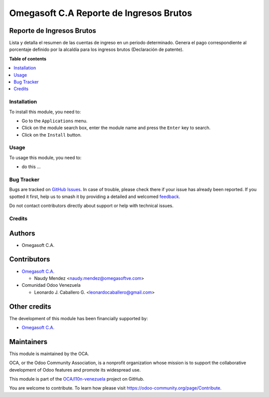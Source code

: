 ========================================
Omegasoft C.A Reporte de Ingresos Brutos
========================================

.. 
   !!!!!!!!!!!!!!!!!!!!!!!!!!!!!!!!!!!!!!!!!!!!!!!!!!!!
   !! This file is generated by oca-gen-addon-readme !!
   !! changes will be overwritten.                   !!
   !!!!!!!!!!!!!!!!!!!!!!!!!!!!!!!!!!!!!!!!!!!!!!!!!!!!
   !! source digest: sha256:9608b6f59586b38d24028ccea957d150a4f5c16a777d870a886968e5d9db32a3
   !!!!!!!!!!!!!!!!!!!!!!!!!!!!!!!!!!!!!!!!!!!!!!!!!!!!

.. |badge1| image:: https://img.shields.io/badge/maturity-Beta-yellow.png
    :target: https://odoo-community.org/page/development-status
    :alt: Beta
.. |badge2| image:: https://img.shields.io/badge/licence-LGPL--3-blue.png
    :target: http://www.gnu.org/licenses/lgpl-3.0-standalone.html
    :alt: License: LGPL-3
.. |badge3| image:: https://img.shields.io/badge/github-OCA%2Fl10n--venezuela-lightgray.png?logo=github
    :target: https://github.com/OCA/l10n-venezuela/tree/16.0/l10n_ve_gross_income_report
    :alt: OCA/l10n-venezuela
.. |badge4| image:: https://img.shields.io/badge/weblate-Translate%20me-F47D42.png
    :target: https://translation.odoo-community.org/projects/l10n-venezuela-16-0/l10n-venezuela-16-0-l10n_ve_gross_income_report
    :alt: Translate me on Weblate
.. |badge5| image:: https://img.shields.io/badge/runboat-Try%20me-875A7B.png
    :target: https://runboat.odoo-community.org/builds?repo=OCA/l10n-venezuela&target_branch=16.0
    :alt: Try me on Runboat

|badge1| |badge2| |badge3| |badge4| |badge5|

Reporte de Ingresos Brutos
--------------------------

Lista y detalla el resumen de las cuentas de ingreso en un periodo
determinado. Genera el pago correspondiente al porcentaje definido por
la alcaldía para los ingresos brutos (Declaración de patente).

**Table of contents**

.. contents::
   :local:

Installation
============

To install this module, you need to:

-  Go to the ``Applications`` menu.
-  Click on the module search box, enter the module name and press the
   ``Enter`` key to search.
-  Click on the ``Install`` button.

Usage
=====

To usage this module, you need to:

-  do this ...

Bug Tracker
===========

Bugs are tracked on `GitHub Issues <https://github.com/OCA/l10n-venezuela/issues>`_.
In case of trouble, please check there if your issue has already been reported.
If you spotted it first, help us to smash it by providing a detailed and welcomed
`feedback <https://github.com/OCA/l10n-venezuela/issues/new?body=module:%20l10n_ve_gross_income_report%0Aversion:%2016.0%0A%0A**Steps%20to%20reproduce**%0A-%20...%0A%0A**Current%20behavior**%0A%0A**Expected%20behavior**>`_.

Do not contact contributors directly about support or help with technical issues.

Credits
=======

Authors
-------

* Omegasoft C.A.

Contributors
------------

-  `Omegasoft C.A. <https://www.omegasoftve.com/>`__

   -  Naudy Mendez <naudy.mendez@omegasoftve.com>

-  Comunidad Odoo Venezuela

   -  Leonardo J. Caballero G. <leonardocaballero@gmail.com>

Other credits
-------------

The development of this module has been financially supported by:

-  `Omegasoft C.A. <https://www.omegasoftve.com/>`__

Maintainers
-----------

This module is maintained by the OCA.

.. image:: https://odoo-community.org/logo.png
   :alt: Odoo Community Association
   :target: https://odoo-community.org

OCA, or the Odoo Community Association, is a nonprofit organization whose
mission is to support the collaborative development of Odoo features and
promote its widespread use.

This module is part of the `OCA/l10n-venezuela <https://github.com/OCA/l10n-venezuela/tree/16.0/l10n_ve_gross_income_report>`_ project on GitHub.

You are welcome to contribute. To learn how please visit https://odoo-community.org/page/Contribute.

